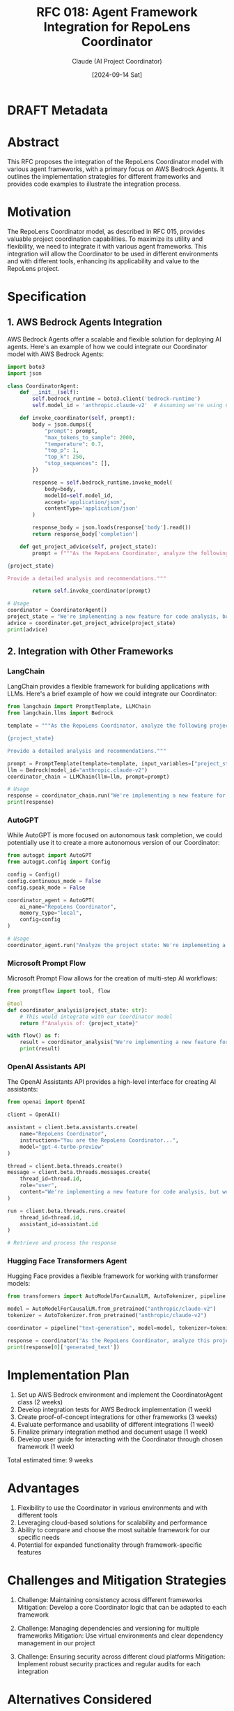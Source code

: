 :PROPERTIES:
:ID:       4F592995-8F10-4C3B-8758-B7CC463B39FE
:END:
#+TITLE: RFC 018: Agent Framework Integration for RepoLens Coordinator
#+AUTHOR: Claude (AI Project Coordinator)
#+DATE: [2024-09-14 Sat]

* DRAFT Metadata
:PROPERTIES:
:LAST_UPDATED: [2024-09-14 Sat]
:FILENAME: 018-agent-framework-integration.org
:END:
* Abstract

This RFC proposes the integration of the RepoLens Coordinator model with various agent frameworks, with a primary focus on AWS Bedrock Agents. It outlines the implementation strategies for different frameworks and provides code examples to illustrate the integration process.

* Motivation

The RepoLens Coordinator model, as described in RFC 015, provides valuable project coordination capabilities. To maximize its utility and flexibility, we need to integrate it with various agent frameworks. This integration will allow the Coordinator to be used in different environments and with different tools, enhancing its applicability and value to the RepoLens project.

* Specification

** 1. AWS Bedrock Agents Integration

AWS Bedrock Agents offer a scalable and flexible solution for deploying AI agents. Here's an example of how we could integrate our Coordinator model with AWS Bedrock Agents:

#+BEGIN_SRC python
import boto3
import json

class CoordinatorAgent:
    def __init__(self):
        self.bedrock_runtime = boto3.client('bedrock-runtime')
        self.model_id = 'anthropic.claude-v2'  # Assuming we're using Claude v2

    def invoke_coordinator(self, prompt):
        body = json.dumps({
            "prompt": prompt,
            "max_tokens_to_sample": 2000,
            "temperature": 0.7,
            "top_p": 1,
            "top_k": 250,
            "stop_sequences": [],
        })

        response = self.bedrock_runtime.invoke_model(
            body=body,
            modelId=self.model_id,
            accept='application/json',
            contentType='application/json'
        )

        response_body = json.loads(response['body'].read())
        return response_body['completion']

    def get_project_advice(self, project_state):
        prompt = f"""As the RepoLens Coordinator, analyze the following project state and provide strategic advice:

{project_state}

Provide a detailed analysis and recommendations."""

        return self.invoke_coordinator(prompt)

# Usage
coordinator = CoordinatorAgent()
project_state = "We're implementing a new feature for code analysis, but we're behind schedule..."
advice = coordinator.get_project_advice(project_state)
print(advice)
#+END_SRC

** 2. Integration with Other Frameworks

*** LangChain

LangChain provides a flexible framework for building applications with LLMs. Here's a brief example of how we could integrate our Coordinator:

#+BEGIN_SRC python
from langchain import PromptTemplate, LLMChain
from langchain.llms import Bedrock

template = """As the RepoLens Coordinator, analyze the following project state and provide strategic advice:

{project_state}

Provide a detailed analysis and recommendations."""

prompt = PromptTemplate(template=template, input_variables=["project_state"])
llm = Bedrock(model_id="anthropic.claude-v2")
coordinator_chain = LLMChain(llm=llm, prompt=prompt)

# Usage
response = coordinator_chain.run("We're implementing a new feature for code analysis, but we're behind schedule...")
print(response)
#+END_SRC

*** AutoGPT

While AutoGPT is more focused on autonomous task completion, we could potentially use it to create a more autonomous version of our Coordinator:

#+BEGIN_SRC python
from autogpt import AutoGPT
from autogpt.config import Config

config = Config()
config.continuous_mode = False
config.speak_mode = False

coordinator_agent = AutoGPT(
    ai_name="RepoLens Coordinator",
    memory_type="local",
    config=config
)

# Usage
coordinator_agent.run("Analyze the project state: We're implementing a new feature for code analysis, but we're behind schedule...")
#+END_SRC

*** Microsoft Prompt Flow

Microsoft Prompt Flow allows for the creation of multi-step AI workflows:

#+BEGIN_SRC python
from promptflow import tool, flow

@tool
def coordinator_analysis(project_state: str):
    # This would integrate with our Coordinator model
    return f"Analysis of: {project_state}"

with flow() as f:
    result = coordinator_analysis("We're implementing a new feature for code analysis, but we're behind schedule...")
    print(result)
#+END_SRC

*** OpenAI Assistants API

The OpenAI Assistants API provides a high-level interface for creating AI assistants:

#+BEGIN_SRC python
from openai import OpenAI

client = OpenAI()

assistant = client.beta.assistants.create(
    name="RepoLens Coordinator",
    instructions="You are the RepoLens Coordinator...",
    model="gpt-4-turbo-preview"
)

thread = client.beta.threads.create()
message = client.beta.threads.messages.create(
    thread_id=thread.id,
    role="user",
    content="We're implementing a new feature for code analysis, but we're behind schedule..."
)

run = client.beta.threads.runs.create(
    thread_id=thread.id,
    assistant_id=assistant.id
)

# Retrieve and process the response
#+END_SRC

*** Hugging Face Transformers Agent

Hugging Face provides a flexible framework for working with transformer models:

#+BEGIN_SRC python
from transformers import AutoModelForCausalLM, AutoTokenizer, pipeline

model = AutoModelForCausalLM.from_pretrained("anthropic/claude-v2")
tokenizer = AutoTokenizer.from_pretrained("anthropic/claude-v2")

coordinator = pipeline("text-generation", model=model, tokenizer=tokenizer)

response = coordinator("As the RepoLens Coordinator, analyze this project state: We're implementing a new feature for code analysis, but we're behind schedule...")
print(response[0]['generated_text'])
#+END_SRC

* Implementation Plan

1. Set up AWS Bedrock environment and implement the CoordinatorAgent class (2 weeks)
2. Develop integration tests for AWS Bedrock implementation (1 week)
3. Create proof-of-concept integrations for other frameworks (3 weeks)
4. Evaluate performance and usability of different integrations (1 week)
5. Finalize primary integration method and document usage (1 week)
6. Develop user guide for interacting with the Coordinator through chosen framework (1 week)

Total estimated time: 9 weeks

* Advantages

1. Flexibility to use the Coordinator in various environments and with different tools
2. Leveraging cloud-based solutions for scalability and performance
3. Ability to compare and choose the most suitable framework for our specific needs
4. Potential for expanded functionality through framework-specific features

* Challenges and Mitigation Strategies

1. Challenge: Maintaining consistency across different frameworks
   Mitigation: Develop a core Coordinator logic that can be adapted to each framework

2. Challenge: Managing dependencies and versioning for multiple frameworks
   Mitigation: Use virtual environments and clear dependency management in our project

3. Challenge: Ensuring security across different cloud platforms
   Mitigation: Implement robust security practices and regular audits for each integration

* Alternatives Considered

1. Focusing solely on AWS Bedrock Agents: Would limit flexibility but simplify development
2. Developing a custom framework: Would provide maximum control but require significant development time
3. Using a single, general-purpose framework like LangChain: May not leverage specific strengths of specialized frameworks

* Success Metrics

1. Successful integration with at least three different frameworks
2. Consistent Coordinator behavior across different integrations
3. Performance benchmarks showing acceptable latency and throughput
4. Positive feedback from development team on ease of use and flexibility

* Conclusion

Integrating the RepoLens Coordinator with various agent frameworks, particularly AWS Bedrock Agents, will significantly enhance its flexibility and utility. While the implementation presents some challenges, the benefits of being able to deploy our Coordinator in various environments and leverage different framework strengths make this a valuable addition to our project.

* Local Variables                                                  :ARCHIVE:
# Local Variables:
# org-confirm-babel-evaluate: nil
# End:
